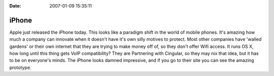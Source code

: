 :Date: 2007-01-09 15:35:11

iPhone
======

Apple just released the iPhone today. This looks like a paradigm
shift in the world of mobile phones. It's amazing how much a
company can innovate when it doesn't have it's own silly motives to
protect. Most other companies have 'walled gardens' or their own
internet that they are trying to make money off of, so they don't
offer Wifi access. It runs OS X, how long until this thing gets
VoIP compatibility? They are Partnering with Cingular, so they may
nix that idea, but it has to be on everyone's minds. The iPhone
looks damned impressive, and if you go to their site you can see
the amazing prototype.


